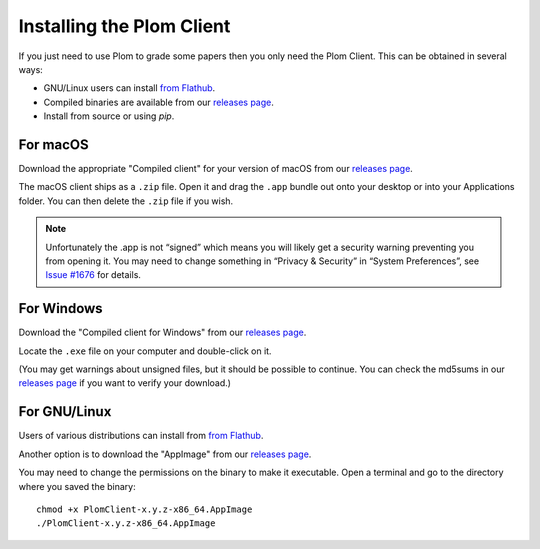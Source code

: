 .. Plom documentation
   Copyright (C) 2021-2023 Colin B. Macdonald
   SPDX-License-Identifier: AGPL-3.0-or-later

Installing the Plom Client
==========================

If you just need to use Plom to grade some papers then you only need the Plom Client.
This can be obtained in several ways:

* GNU/Linux users can install `from Flathub`_.
* Compiled binaries are available from our `releases page`_.
* Install from source or using `pip`.

.. _from Flathub: https://flathub.org/apps/details/org.plomgrading.PlomClient
.. _releases page: https://gitlab.com/plom/plom/-/releases/


For macOS
---------

Download the appropriate "Compiled client" for your version of macOS
from our `releases page`_.

The macOS client ships as a ``.zip`` file.  Open it and drag the ``.app``
bundle out onto your desktop or into your Applications folder.  You can
then delete the ``.zip`` file if you wish.

.. note::

    Unfortunately the .app is not “signed” which means you will likely
    get a security warning preventing you from opening it.  You may
    need to change something in “Privacy & Security” in “System
    Preferences”, see `Issue #1676`_ for details.

    .. _Issue #1676: https://gitlab.com/plom/plom/-/issues/1676


For Windows
-----------

Download the "Compiled client for Windows" from our `releases page`_.

Locate the ``.exe`` file on your computer and double-click on it.

(You may get warnings about unsigned files, but it should be possible to
continue.  You can check the md5sums in our `releases page`_ if you
want to verify your download.)


For GNU/Linux
-------------

Users of various distributions can install from `from Flathub`_.

.. _from Flathub: https://flathub.org/apps/details/org.plomgrading.PlomClient

Another option is to download the "AppImage" from our `releases page`_.

You may need to change the permissions on the binary to make it executable.
Open a terminal and go to the directory where you saved the binary::

  chmod +x PlomClient-x.y.z-x86_64.AppImage
  ./PlomClient-x.y.z-x86_64.AppImage
